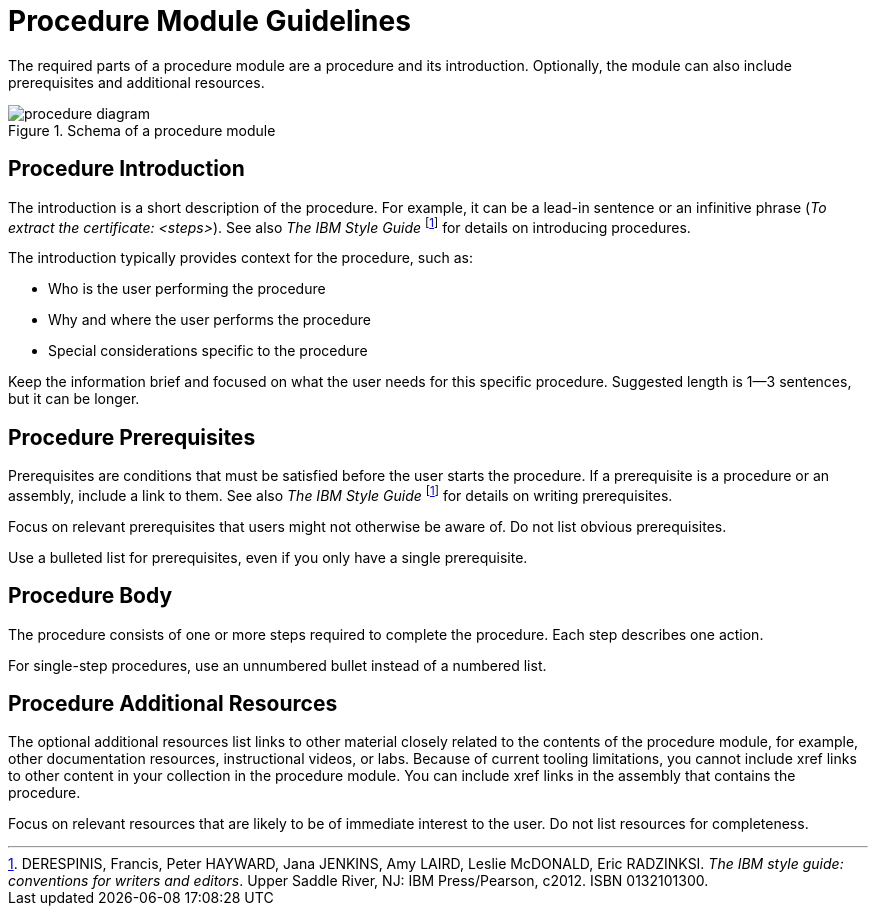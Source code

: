 [id='procedure-module-guidelines']
= Procedure Module Guidelines

The required parts of a procedure module are a procedure and its introduction. Optionally, the module can also include prerequisites and additional resources.

.Schema of a procedure module
image::procedure-diagram.png[]

[discrete]
== Procedure Introduction
The introduction is a short description of the procedure. For example, it can be a lead-in sentence or an infinitive phrase (_To extract the certificate: <steps>_). See also _The IBM Style Guide_ footnoteref:[ibm-style-guide,DERESPINIS, Francis, Peter HAYWARD, Jana JENKINS, Amy LAIRD, Leslie McDONALD, Eric RADZINKSI. _The IBM style guide: conventions for writers and editors_. Upper Saddle River, NJ: IBM Press/Pearson, c2012. ISBN 0132101300.] for details on introducing procedures.

The introduction typically provides context for the procedure, such as:

* Who is the user performing the procedure
* Why and where the user performs the procedure
* Special considerations specific to the procedure

Keep the information brief and focused on what the user needs for this specific procedure. Suggested length is 1--3 sentences, but it can be longer.

[discrete]
== Procedure Prerequisites
Prerequisites are conditions that must be satisfied before the user starts the procedure. If a prerequisite is a procedure or an assembly, include a link to them. See also _The IBM Style Guide_ footnoteref:[ibm-style-guide] for details on writing prerequisites.

Focus on relevant prerequisites that users might not otherwise be aware of. Do not list obvious prerequisites.

Use a bulleted list for prerequisites, even if you only have a single prerequisite.

[discrete]
== Procedure Body
The procedure consists of one or more steps required to complete the procedure. Each step describes one action.

For single-step procedures, use an unnumbered bullet instead of a numbered list.

[discrete]
== Procedure Additional Resources

The optional additional resources list links to other material closely related to the contents of the procedure module, for example, other documentation resources, instructional videos, or labs.
Because of current tooling limitations, you cannot include xref links to other content in your collection in the procedure module.
You can include xref links in the assembly that contains the procedure.

Focus on relevant resources that are likely to be of immediate interest to the user. Do not list resources for completeness.
